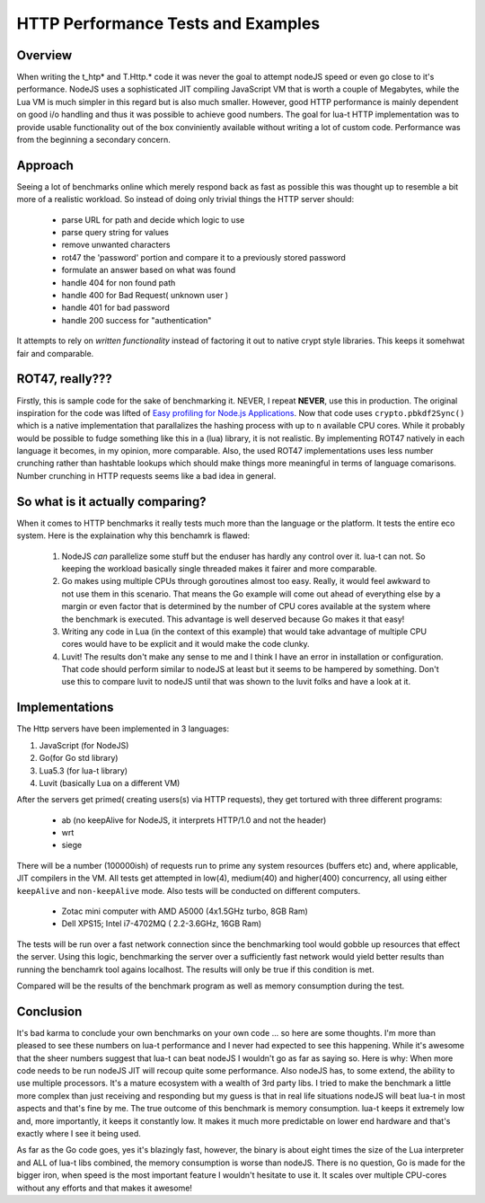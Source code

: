 HTTP Performance Tests and Examples
+++++++++++++++++++++++++++++++++++

Overview
--------

When writing the t_htp* and T.Http.* code it was never the goal to attempt
nodeJS speed or even go close to it's performance.  NodeJS uses a
sophisticated JIT compiling JavaScript VM that is worth a couple of
Megabytes, while the Lua VM is much simpler in this regard but is also much
smaller.  However, good HTTP performance is mainly dependent on good i/o
handling and thus it was possible to achieve good numbers.  The goal for
lua-t HTTP implementation was to provide usable functionality out of the box
conviniently available without writing a lot of custom code.  Performance
was from the beginning a secondary concern.


Approach
--------

Seeing a lot of benchmarks online which merely respond back as fast as
possible this was thought up to resemble a bit more of a realistic workload.
So instead of doing only trivial things the HTTP server should:

 - parse URL for path and decide which logic to use
 - parse query string for values
 - remove unwanted characters
 - rot47 the 'password' portion and compare it to a previously stored
   password
 - formulate an answer based on what was found
 - handle 404 for non found path
 - handle 400 for Bad Request( unknown user )
 - handle 401 for bad password
 - handle 200 success for "authentication"

It attempts to rely on *written functionality* instead of factoring it out
to native crypt style libraries.  This keeps it somehwat fair and
comparable.

ROT47, really???
----------------

Firstly, this is sample code for the sake of benchmarking it.  NEVER, I
repeat **NEVER**, use this in production.  The original inspiration for the
code was lifted of `Easy profiling for Node.js Applications
<https://nodejs.org/en/docs/guides/simple-profiling/>`_.  Now that code uses
``crypto.pbkdf2Sync()`` which is a native implementation that parallalizes
the hashing process with up to ``n`` available CPU cores.  While it probably
would be possible to fudge something like this in a (lua) library, it is not
realistic.  By implementing ROT47 natively in each language it becomes, in
my opinion, more comparable.  Also, the used ROT47 implementations uses less
number crunching rather than hashtable lookups which should make things more
meaningful in terms of language comarisons.  Number crunching in HTTP
requests seems like a bad idea in general.


So what is it actually comparing?
---------------------------------

When it comes to HTTP benchmarks it really tests much more than the language
or the platform.  It tests the entire eco system.  Here is the explaination
why this benchamrk is flawed:

 1. NodeJS *can* parallelize some stuff but the enduser has hardly any
    control over it.  lua-t can not.  So keeping the workload basically
    single threaded makes it fairer and more comparable.
 2. Go makes using multiple CPUs through goroutines almost too easy.
    Really, it would feel awkward to not use them in this scenario.  That
    means the Go example will come out ahead of everything else by a margin
    or even factor that is determined by the number of CPU cores available
    at the system where the benchmark is executed.  This advantage is well
    deserved because Go makes it that easy!
 3. Writing any code in Lua (in the context of this example) that would take
    advantage of multiple CPU cores would have to be explicit and it would
    make the code clunky.
 4. Luvit!  The results don't make any sense to me and I think I have an
    error in installation or configuration.  That code should perform
    similar to nodeJS at least but it seems to be hampered by something.
    Don't use this to compare luvit to nodeJS until that was shown to the
    luvit folks and have a look at it.


Implementations
---------------

The Http servers have been implemented in 3 languages:

1. JavaScript (for NodeJS)
2. Go(for Go std library)
3. Lua5.3 (for lua-t library)
4. Luvit (basically Lua on a different VM)

After the servers get primed( creating users(s) via HTTP requests), they get
tortured with three different programs:

 - ab (no keepAlive for NodeJS, it interprets HTTP/1.0 and not the header)
 - wrt
 - siege

There will be a number (100000ish) of requests run to prime any system
resources (buffers etc) and, where applicable, JIT compilers in the VM.  All
tests get attempted in low(4), medium(40) and higher(400) concurrency, all
using either ``keepAlive`` and ``non-keepAlive`` mode.  Also tests will be
conducted on different computers.

 - Zotac mini computer with AMD A5000 (4x1.5GHz turbo, 8GB Ram)
 - Dell XPS15; Intel i7-4702MQ ( 2.2-3.6GHz, 16GB Ram)

The tests will be run over a fast network connection since the benchmarking
tool would gobble up resources that effect the server.  Using this logic,
benchmarking the server over a sufficiently fast network would yield better
results than running the benchamrk tool agains localhost.  The results will
only be true if this condition is met.

Compared will be the results of the benchmark program as well as memory
consumption during the test.


Conclusion
----------

It's bad karma to conclude your own benchmarks on your own code ... so here
are some thoughts.  I'm more than pleased to see these numbers on lua-t
performance and I never had expected to see this happening.  While it's
awesome that the sheer numbers suggest that lua-t can beat nodeJS I wouldn't
go as far as saying so.  Here is why: When more code needs to be run nodeJS
JIT will recoup quite some performance.  Also nodeJS has, to some extend,
the ability to use multiple processors.  It's a mature ecosystem with a
wealth of 3rd party libs.  I tried to make the benchmark a little more
complex than just receiving and responding but my guess is that in real life
situations nodeJS will beat lua-t in most aspects and that's fine by me.
The true outcome of this benchmark is memory consumption.  lua-t keeps it
extremely low and, more importantly, it keeps it constantly low.  It makes
it much more predictable on lower end hardware and that's exactly where I
see it being used.

As far as the Go code goes, yes it's blazingly fast, however, the binary is
about eight times the size of the Lua interpreter and ALL of lua-t libs
combined, the memory consumption is worse than nodeJS.  There is no
question, Go is made for the bigger iron, when speed is the most important
feature I wouldn't hesitate to use it.  It scales over multiple CPU-cores
without any efforts and that makes it awesome!
